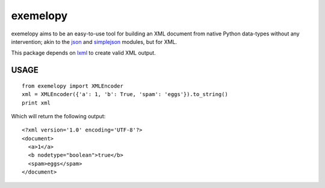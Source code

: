 exemelopy
=========
|travis_status|_

exemelopy aims to be an easy-to-use tool for building an XML 
document from native Python data-types without any intervention;
akin to the json_ and simplejson_ modules, but for XML.

This package depends on lxml_ to create valid XML output.

USAGE
-----

::

    from exemelopy import XMLEncoder
    xml = XMLEncoder({'a': 1, 'b': True, 'spam': 'eggs'}).to_string()
    print xml

Which will return the following output::

    <?xml version='1.0' encoding='UTF-8'?>
    <document>
      <a>1</a>
      <b nodetype="boolean">true</b>
      <spam>eggs</spam>
    </document>

.. _simplejson: http://simplejson.readthedocs.org/
.. _json: http://docs.python.org/library/json.html
.. _lxml: http://lxml.de/
.. |travis_status| image:: https://secure.travis-ci.org/unpluggd/exemelopy.png
.. _travis_status: https://secure.travis-ci.org/unpluggd/exemelopy
